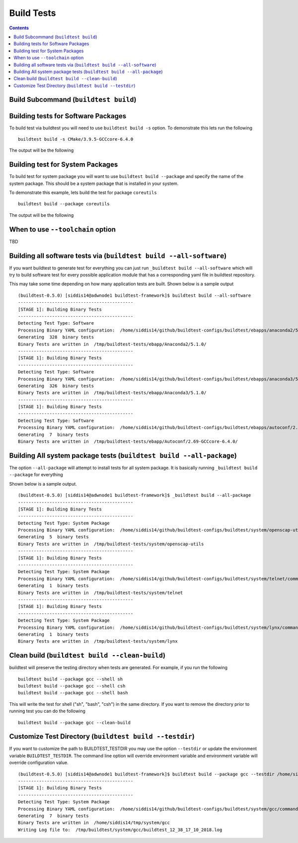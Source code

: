 Build Tests
=================

.. contents::
   :backlinks: none

Build Subcommand (``buildtest build``)
----------------------------------------


.. program-output:: cat scripts/build_subcommand/help.txt

Building tests for Software Packages
-------------------------------------


To build test via buildtest you will need to use ``buildtest build -s`` option. To
demonstrate this lets run the following

::

    buildtest build -s CMake/3.9.5-GCCcore-6.4.0

The output will be the following

.. program-output:: cat scripts/build_subcommand/CMake-3.9.5-GCCcore-6.4.0.txt

Building test for System Packages
----------------------------------

To build test for system package you will want to use ``buildtest build --package`` and
specify the name of the system package. This should be a system package that is installed
in your system.

To demonstrate this example, lets build the test for package ``coreutils``

::

    buildtest build --package coreutils

The output will be the following

.. program-output:: cat scripts/build_subcommand/coreutils.txt

When to use ``--toolchain`` option
------------------------------------

TBD




Building all software tests via (``buildtest build --all-software``)
-----------------------------------------------------------------------

If you want buildtest to generate test for everything you can just run ``_buildtest build --all-software``
which will try to build software test for every possible application module that has
a corresponding yaml file in buildtest repository.

This may take some time depending on how many application tests are built. Shown
below is a sample output

::

    (buildtest-0.5.0) [siddis14@adwnode1 buildtest-framework]$ buildtest build --all-software
    --------------------------------------------
    [STAGE 1]: Building Binary Tests
    --------------------------------------------
    Detecting Test Type: Software
    Processing Binary YAML configuration:  /home/siddis14/github/buildtest-configs/buildtest/ebapps/anaconda2/5.1.0/command.yaml
    Generating  328  binary tests
    Binary Tests are written in  /tmp/buildtest-tests/ebapp/Anaconda2/5.1.0/
    --------------------------------------------
    [STAGE 1]: Building Binary Tests
    --------------------------------------------
    Detecting Test Type: Software
    Processing Binary YAML configuration:  /home/siddis14/github/buildtest-configs/buildtest/ebapps/anaconda3/5.1.0/command.yaml
    Generating  326  binary tests
    Binary Tests are written in  /tmp/buildtest-tests/ebapp/Anaconda3/5.1.0/
    --------------------------------------------
    [STAGE 1]: Building Binary Tests
    --------------------------------------------
    Detecting Test Type: Software
    Processing Binary YAML configuration:  /home/siddis14/github/buildtest-configs/buildtest/ebapps/autoconf/2.69/command.yaml
    Generating  7  binary tests
    Binary Tests are written in  /tmp/buildtest-tests/ebapp/Autoconf/2.69-GCCcore-6.4.0/



Building All system package tests (``buildtest build --all-package``)
---------------------------------------------------------------------------

The option ``--all-package`` will attempt to install tests for
all system package. It is basically running ``_buildtest build --package`` for everything


Shown below is a sample output.

::

    (buildtest-0.5.0) [siddis14@adwnode1 buildtest-framework]$ _buildtest build --all-package
    --------------------------------------------
    [STAGE 1]: Building Binary Tests
    --------------------------------------------
    Detecting Test Type: System Package
    Processing Binary YAML configuration:  /home/siddis14/github/buildtest-configs/buildtest/system/openscap-utils/command.yaml
    Generating  5  binary tests
    Binary Tests are written in  /tmp/buildtest-tests/system/openscap-utils
    --------------------------------------------
    [STAGE 1]: Building Binary Tests
    --------------------------------------------
    Detecting Test Type: System Package
    Processing Binary YAML configuration:  /home/siddis14/github/buildtest-configs/buildtest/system/telnet/command.yaml
    Generating  1  binary tests
    Binary Tests are written in  /tmp/buildtest-tests/system/telnet
    --------------------------------------------
    [STAGE 1]: Building Binary Tests
    --------------------------------------------
    Detecting Test Type: System Package
    Processing Binary YAML configuration:  /home/siddis14/github/buildtest-configs/buildtest/system/lynx/command.yaml
    Generating  1  binary tests
    Binary Tests are written in  /tmp/buildtest-tests/system/lynx

Clean build (``buildtest build --clean-build``)
-------------------------------------------------------

buildtest will preserve the testing directory when tests are generated. For example, if you
run the following

::

    buildtest build --package gcc --shell sh
    buildtest build --package gcc --shell csh
    buildtest build --package gcc --shell bash

This will write the test for shell ("sh", "bash", "csh") in the same directory. If you
want to remove the directory prior to running test you can do the following

::

    buildtest build --package gcc --clean-build

Customize Test Directory (``buildtest build --testdir``)
-------------------------------------------------------------

If you want to customize the path to BUILDTEST_TESTDIR you may use the option ``--testdir``
or update the environment variable ``BUILDTEST_TESTDIR``. The command line option will override
environment variable and environment variable will override configuration value.

::

    (buildtest-0.5.0) [siddis14@adwnode1 buildtest-framework]$ buildtest build --package gcc --testdir /home/siddis14/tmp/
    --------------------------------------------
    [STAGE 1]: Building Binary Tests
    --------------------------------------------
    Detecting Test Type: System Package
    Processing Binary YAML configuration:  /home/siddis14/github/buildtest-configs/buildtest/system/gcc/command.yaml
    Generating  7  binary tests
    Binary Tests are written in  /home/siddis14/tmp/system/gcc
    Writing Log file to:  /tmp/buildtest/system/gcc/buildtest_12_38_17_10_2018.log
